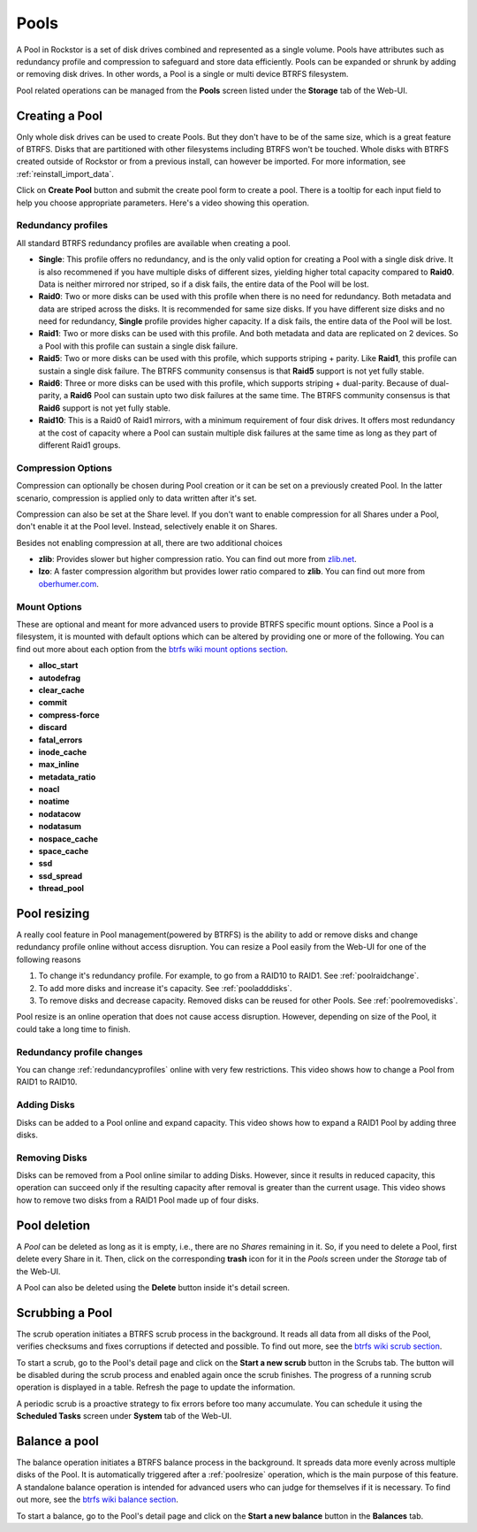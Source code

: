 ..  _pools:

Pools
=====

A Pool in Rockstor is a set of disk drives combined and represented as a single
volume. Pools have attributes such as redundancy profile and compression to
safeguard and store data efficiently. Pools can be expanded or shrunk by adding
or removing disk drives. In other words, a Pool is a single or multi device
BTRFS filesystem.

Pool related operations can be managed from the **Pools** screen listed under
the **Storage** tab of the Web-UI.

.. _createpool:

Creating a Pool
---------------

Only whole disk drives can be used to create Pools. But they don't have to be
of the same size, which is a great feature of BTRFS. Disks that are partitioned
with other filesystems including BTRFS won't be touched. Whole disks with BTRFS
created outside of Rockstor or from a previous install, can however be
imported. For more information, see :ref:`reinstall_import_data`.

Click on **Create Pool** button and submit the create pool form to create a
pool. There is a tooltip for each input field to help you choose appropriate
parameters. Here's a video showing this operation.

.. youtube:: https://www.youtube.com/watch?v=T5sg8xSoH1E


.. _redundancyprofiles:

Redundancy profiles
^^^^^^^^^^^^^^^^^^^



All standard BTRFS redundancy profiles are available when creating a pool.

* **Single**: This profile offers no redundancy, and is the only valid option
  for creating a Pool with a single disk drive. It is also recommened if you
  have multiple disks of different sizes, yielding higher total capacity
  compared to **Raid0**. Data is neither mirrored nor striped, so if a disk
  fails, the entire data of the Pool will be lost.

* **Raid0**: Two or more disks can be used with this profile when there is no
  need for redundancy. Both metadata and data are striped across the disks. It
  is recommended for same size disks. If you have different size disks and no
  need for redundancy, **Single** profile provides higher capacity. If a disk
  fails, the entire data of the Pool will be lost.

* **Raid1**: Two or more disks can be used with this profile. And both metadata
  and data are replicated on 2 devices. So a Pool with this profile can sustain
  a single disk failure.

* **Raid5**: Two or more disks can be used with this profile, which supports
  striping + parity. Like **Raid1**, this profile can sustain a single disk
  failure. The BTRFS community consensus is that **Raid5** support is not yet
  fully stable.

* **Raid6**: Three or more disks can be used with this profile, which supports
  striping + dual-parity. Because of dual-parity, a **Raid6** Pool can sustain
  upto two disk failures at the same time.  The BTRFS community consensus is
  that **Raid6** support is not yet fully stable.

* **Raid10**: This is a Raid0 of Raid1 mirrors, with a minimum requirement of
  four disk drives. It offers most redundancy at the cost of capacity where a
  Pool can sustain multiple disk failures at the same time as long as they part
  of different Raid1 groups.


Compression Options
^^^^^^^^^^^^^^^^^^^

Compression can optionally be chosen during Pool creation or it can be set on a
previously created Pool. In the latter scenario, compression is applied only to
data written after it's set.

Compression can also be set at the Share level. If you don't want to enable
compression for all Shares under a Pool, don't enable it at the Pool
level. Instead, selectively enable it on Shares.

Besides not enabling compression at all, there are two additional choices

* **zlib**: Provides slower but higher compression ratio. You can find out
  more from `zlib.net <http://www.zlib.net/manual.html>`_.
* **lzo**: A faster compression algorithm but provides lower ratio compared to
  **zlib**. You can find out more from `oberhumer.com
  <http://www.oberhumer.com/opensource/lzo/>`_.


Mount Options
^^^^^^^^^^^^^

These are optional and meant for more advanced users to provide BTRFS specific
mount options. Since a Pool is a filesystem, it is mounted with default options
which can be altered by providing one or more of the following. You can find
out more about each option from the `btrfs wiki mount options section
<https://btrfs.wiki.kernel.org/index.php/Mount_options>`_.

* **alloc_start**
* **autodefrag**
* **clear_cache**
* **commit**
* **compress-force**
* **discard**
* **fatal_errors**
* **inode_cache**
* **max_inline**
* **metadata_ratio**
* **noacl**
* **noatime**
* **nodatacow**
* **nodatasum**
* **nospace_cache**
* **space_cache**
* **ssd**
* **ssd_spread**
* **thread_pool**

.. _poolresize:

Pool resizing
-------------

A really cool feature in Pool management(powered by BTRFS) is the ability to
add or remove disks and change redundancy profile online without access
disruption. You can resize a Pool easily from the Web-UI for one of the
following reasons

1. To change it's redundancy profile. For example, to go from a RAID10 to
   RAID1. See :ref:`poolraidchange`.

2. To add more disks and increase it's capacity. See :ref:`pooladddisks`.

3. To remove disks and decrease capacity. Removed disks can be reused for other
   Pools. See :ref:`poolremovedisks`.

Pool resize is an online operation that does not cause access
disruption. However, depending on size of the Pool, it could take a long time
to finish.

.. _poolraidchange:

Redundancy profile changes
^^^^^^^^^^^^^^^^^^^^^^^^^^

You can change :ref:`redundancyprofiles` online with very few
restrictions. This video shows how to change a Pool from RAID1 to RAID10.

.. youtube:: https://www.youtube.com/watch?v=DouOx8gX5yE

.. _pooladddisks:

Adding Disks
^^^^^^^^^^^^

Disks can be added to a Pool online and expand capacity.  This video shows how
to expand a RAID1 Pool by adding three disks.

.. youtube:: https://www.youtube.com/watch?v=E37rzWcwGu0

.. _poolremovedisks:

Removing Disks
^^^^^^^^^^^^^^

Disks can be removed from a Pool online similar to adding Disks. However, since
it results in reduced capacity, this operation can succeed only if the
resulting capacity after removal is greater than the current usage. This video
shows how to remove two disks from a RAID1 Pool made up of four disks.

.. youtube:: https://www.youtube.com/watch?v=535pxsF16Pk


Pool deletion
-------------

A *Pool* can be deleted as long as it is empty, i.e., there are no *Shares*
remaining in it. So, if you need to delete a Pool, first delete every Share in
it. Then, click on the corresponding **trash** icon for it in the *Pools*
screen under the *Storage* tab of the Web-UI.


.. image:: images/delete_pool.png
   :scale: 65%
   :align: center

A Pool can also be deleted using the **Delete** button inside it's detail
screen.

Scrubbing a Pool
----------------

The scrub operation initiates a BTRFS scrub process in the background. It reads
all data from all disks of the Pool, verifies checksums and fixes corruptions
if detected and possible. To find out more, see the `btrfs wiki scrub section
<https://btrfs.wiki.kernel.org/index.php/Manpage/btrfs-scrub>`_.

To start a scrub, go to the Pool's detail page and click on the **Start a new
scrub** button in the Scrubs tab. The button will be disabled during the scrub
process and enabled again once the scrub finishes. The progress of a running
scrub operation is displayed in a table. Refresh the page to update the
information.

A periodic scrub is a proactive strategy to fix errors before too many
accumulate. You can schedule it using the **Scheduled Tasks** screen under
**System** tab of the Web-UI.


Balance a pool
--------------

The balance operation initiates a BTRFS balance process in the background. It
spreads data more evenly across multiple disks of the Pool. It is automatically
triggered after a :ref:`poolresize` operation, which is the main purpose of
this feature. A standalone balance operation is intended for advanced users who
can judge for themselves if it is necessary. To find out more, see the `btrfs
wiki balance section
<https://btrfs.wiki.kernel.org/index.php/FAQ#What_does_.22balance.22_do.3F>`_.

To start a balance, go to the Pool's detail page and click on the **Start a new
balance** button in the **Balances** tab.
